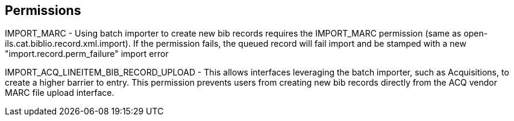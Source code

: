 Permissions
-----------

IMPORT_MARC - Using batch importer to create new bib records requires the
IMPORT_MARC permission (same as open-ils.cat.biblio.record.xml.import). If the
permission fails, the queued record will fail import and be stamped with a new
"import.record.perm_failure" import error

IMPORT_ACQ_LINEITEM_BIB_RECORD_UPLOAD -  This allows interfaces leveraging
the batch importer, such as Acquisitions, to create a higher barrier to entry.
This permission prevents users from creating new bib records directly from the
ACQ vendor MARC file upload interface.
